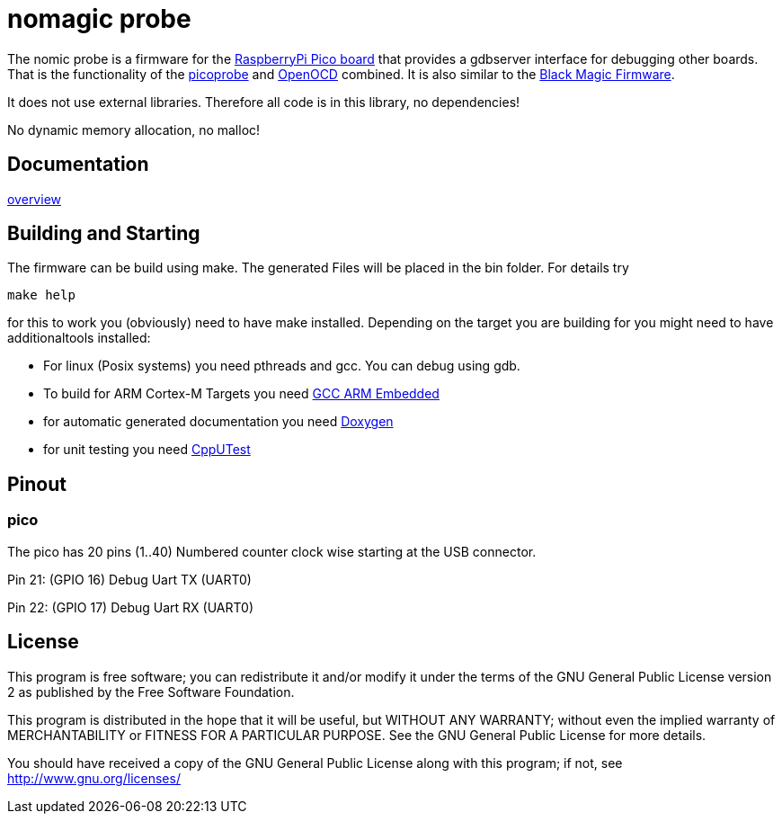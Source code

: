 nomagic probe
=============

The nomic probe is a firmware for the https://www.raspberrypi.com/products/raspberry-pi-pico/[RaspberryPi Pico board] that provides a gdbserver interface for debugging other boards.
That is the functionality of the https://github.com/raspberrypi/picoprobe[picoprobe] and https://openocd.org/[OpenOCD] combined. It is also similar to the https://black-magic.org/[Black Magic Firmware].

It does not use external libraries. Therefore all code is in this library, no dependencies!

No dynamic memory allocation, no malloc!

== Documentation

link:doc/overview.asciidoc[overview]

== Building and Starting

The firmware can be build using make. The generated Files will be placed in the bin folder. For details try

+make help+

for this to work you (obviously) need to have make installed.
Depending on the target you are building for you might need to have additionaltools installed:

- For linux (Posix systems) you need pthreads and gcc. You can debug using gdb.
- To build for ARM Cortex-M Targets you need https://launchpad.net/gcc-arm-embedded[GCC ARM Embedded]
- for automatic generated documentation you need http://www.stack.nl/~dimitri/doxygen/[Doxygen]
- for unit testing you need https://cpputest.github.io/[CppUTest]

== Pinout

=== pico
The pico has 20 pins (1..40) Numbered counter clock wise starting at the USB connector.

Pin 21: (GPIO 16) Debug Uart TX (UART0)

Pin 22: (GPIO 17) Debug Uart RX (UART0)



== License

This program is free software; you can redistribute it and/or
modify it under the terms of the GNU General Public License version 2
as published by the Free Software Foundation.

This program is distributed in the hope that it will be useful,
but WITHOUT ANY WARRANTY; without even the implied warranty of
MERCHANTABILITY or FITNESS FOR A PARTICULAR PURPOSE.  See the
GNU General Public License for more details.

You should have received a copy of the GNU General Public License along
with this program; if not, see <http://www.gnu.org/licenses/>
